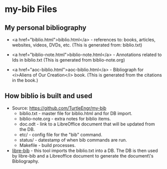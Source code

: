 #+BEGIN_EXPORT html
<!DOCTYPE html>
<html xmlns="http://www.w3.org/1999/xhtml">
<head>
<meta http-equiv="Content-Type" content="text/html;charset=UTF-8"/>
<title>my-bib Files</title>
<link rel="stylesheet"
      href="bib.css" />
</head>
<body>
#+END_EXPORT
* my-bib Files

** My personal bibliography

+ <a href="biblio.html">biblio.html</a> - references to: books,
  articles, websites, videos, DVDs, etc. (This is generated from:
  biblio.txt)

+ <a href="biblio-note.html">biblio-note.html</a> - Annotations
  related to Ids in biblio.txt (This is generated from
  biblio-note.org)

+ <a href="aoc-biblio.html">aoc-biblio.html</a> - Bibliograph for
  <i>Aliens of Our Creation</i> book. (This is generated from the
  citations in the book.)

** How biblio is built and used

+ Source: https://github.com/TurtleEngr/my-bib
  + biblio.txt - master file for biblio.html and for DB import.
  + biblio-note.org - extra notes for biblio items.
  + doc.odt - link to a LibreOffice document that will be updated from
    the DB.
  + etc/ - config file for the "bib" command.
  + status/ - datestamp of when bib commands are run.
  + Makefile - build processes.

+ [[https://github.com/TurtleEngr/libre-bib][libre-bib]] - this tool imports the biblio.txt into a DB. The DB is
  then used by libre-bib and a Libreoffice document to generate the
  document\'s Bibliography.
